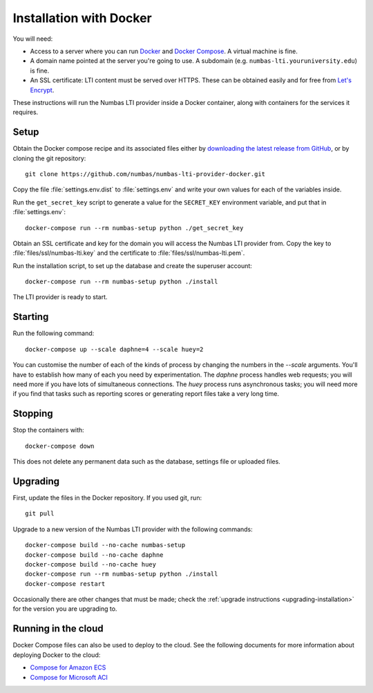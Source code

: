 .. _installation_docker:

Installation with Docker
########################

You will need:

* Access to a server where you can run `Docker <https://www.docker.com/>`_ and `Docker Compose <https://docs.docker.com/compose/>`_. 
  A virtual machine is fine.
* A domain name pointed at the server you're going to use. 
  A subdomain (e.g. ``numbas-lti.youruniversity.edu``) is fine.
* An SSL certificate: LTI content must be served over HTTPS. 
  These can be obtained easily and for free from `Let's Encrypt <https://letsencrypt.org/>`_.

These instructions will run the Numbas LTI provider inside a Docker container, along with containers for the services it requires.

Setup
-----

Obtain the Docker compose recipe and its associated files either by `downloading the latest release from GitHub <https://github.com/numbas/numbas-lti-provider-docker/releases>`_, or by cloning the git repository::

    git clone https://github.com/numbas/numbas-lti-provider-docker.git

Copy the file :file:`settings.env.dist` to :file:`settings.env` and write your own values for each of the variables inside.

Run the ``get_secret_key`` script to generate a value for the ``SECRET_KEY`` environment variable, and put that in :file:`settings.env`::

    docker-compose run --rm numbas-setup python ./get_secret_key

Obtain an SSL certificate and key for the domain you will access the Numbas LTI provider from. 
Copy the key to :file:`files/ssl/numbas-lti.key` and the certificate to :file:`files/ssl/numbas-lti.pem`.

Run the installation script, to set up the database and create the superuser account::

    docker-compose run --rm numbas-setup python ./install

The LTI provider is ready to start.

Starting
--------

Run the following command::

    docker-compose up --scale daphne=4 --scale huey=2

You can customise the number of each of the kinds of process by changing the numbers in the `--scale` arguments.
You'll have to establish how many of each you need by experimentation.
The `daphne` process handles web requests; you will need more if you have lots of simultaneous connections.
The `huey` process runs asynchronous tasks; you will need more if you find that tasks such as reporting scores or generating report files take a very long time.

Stopping
--------

Stop the containers with::

    docker-compose down

This does not delete any permanent data such as the database, settings file or uploaded files.

Upgrading
---------

First, update the files in the Docker repository.
If you used git, run::

    git pull

Upgrade to a new version of the Numbas LTI provider with the following commands::

    docker-compose build --no-cache numbas-setup
    docker-compose build --no-cache daphne
    docker-compose build --no-cache huey
    docker-compose run --rm numbas-setup python ./install
    docker-compose restart

Occasionally there are other changes that must be made; check the :ref:`upgrade instructions <upgrading-installation>` for the version you are upgrading to.

Running in the cloud
--------------------

Docker Compose files can also be used to deploy to the cloud.
See the following documents for more information about deploying Docker to the cloud:

* `Compose for Amazon ECS <https://docs.docker.com/engine/context/ecs-integration/>`_
* `Compose for Microsoft ACI <https://docs.docker.com/engine/context/aci-integration/)>`_
